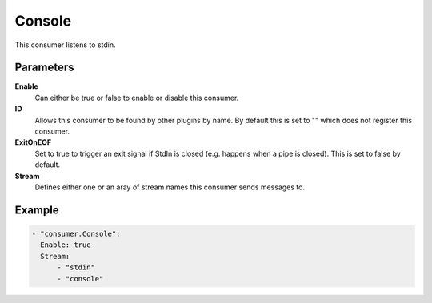 Console
=======

This consumer listens to stdin.

Parameters
----------

**Enable**
  Can either be true or false to enable or disable this consumer.
**ID**
  Allows this consumer to be found by other plugins by name.
  By default this is set to "" which does not register this consumer.
**ExitOnEOF**
  Set to true to trigger an exit signal if StdIn is closed (e.g. happens when a pipe is closed).
  This is set to false by default.
**Stream**
  Defines either one or an aray of stream names this consumer sends messages to.

Example
-------

.. code-block:: yaml

  - "consumer.Console":
    Enable: true
    Stream:
        - "stdin"
        - "console"
